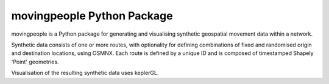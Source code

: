 movingpeople Python Package
=====

movingpeople is a Python package for generating and visualising synthetic geospatial movement data within a network. 

Synthetic data consists of one or more routes, with optionality for defining combinations of fixed and randomised origin and destination locations, using OSMNX. Each route is defined by a unique ID and is composed of timestamped Shapely 'Point' geometries.

Visualisation of the resulting synthetic data uses keplerGL.
